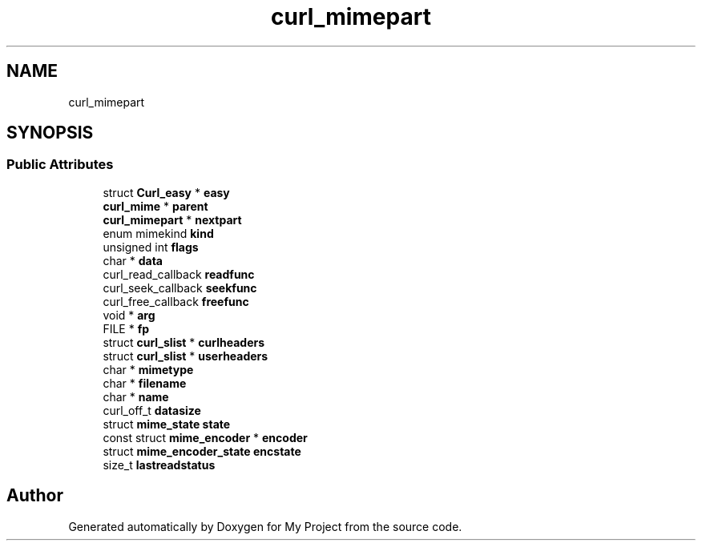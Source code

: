.TH "curl_mimepart" 3 "Wed Feb 1 2023" "Version Version 0.0" "My Project" \" -*- nroff -*-
.ad l
.nh
.SH NAME
curl_mimepart
.SH SYNOPSIS
.br
.PP
.SS "Public Attributes"

.in +1c
.ti -1c
.RI "struct \fBCurl_easy\fP * \fBeasy\fP"
.br
.ti -1c
.RI "\fBcurl_mime\fP * \fBparent\fP"
.br
.ti -1c
.RI "\fBcurl_mimepart\fP * \fBnextpart\fP"
.br
.ti -1c
.RI "enum mimekind \fBkind\fP"
.br
.ti -1c
.RI "unsigned int \fBflags\fP"
.br
.ti -1c
.RI "char * \fBdata\fP"
.br
.ti -1c
.RI "curl_read_callback \fBreadfunc\fP"
.br
.ti -1c
.RI "curl_seek_callback \fBseekfunc\fP"
.br
.ti -1c
.RI "curl_free_callback \fBfreefunc\fP"
.br
.ti -1c
.RI "void * \fBarg\fP"
.br
.ti -1c
.RI "FILE * \fBfp\fP"
.br
.ti -1c
.RI "struct \fBcurl_slist\fP * \fBcurlheaders\fP"
.br
.ti -1c
.RI "struct \fBcurl_slist\fP * \fBuserheaders\fP"
.br
.ti -1c
.RI "char * \fBmimetype\fP"
.br
.ti -1c
.RI "char * \fBfilename\fP"
.br
.ti -1c
.RI "char * \fBname\fP"
.br
.ti -1c
.RI "curl_off_t \fBdatasize\fP"
.br
.ti -1c
.RI "struct \fBmime_state\fP \fBstate\fP"
.br
.ti -1c
.RI "const struct \fBmime_encoder\fP * \fBencoder\fP"
.br
.ti -1c
.RI "struct \fBmime_encoder_state\fP \fBencstate\fP"
.br
.ti -1c
.RI "size_t \fBlastreadstatus\fP"
.br
.in -1c

.SH "Author"
.PP 
Generated automatically by Doxygen for My Project from the source code\&.

